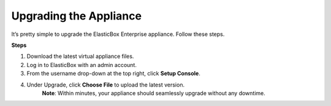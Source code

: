 Upgrading the Appliance
********************************

It’s pretty simple to upgrade the ElasticBox Enterprise appliance. Follow these steps.

.. raw:: html

	<div class="doc-image padding-1x">
      <div class="browser-feature">
        <div class="indicators">
            <div class="circle magenta"></div>
            <div class="circle orange"></div>
            <div class="circle green"></div>
          </div>
          <div class="browser-window">
               <img class="img-responsive" src="/../assets/img/docs/appliance/appliance-upgrade.png" alt="Upgrading the Appliance">
          </div>
      </div>
    </div>

**Steps**

1. Download the latest virtual appliance files.
2. Log in to ElasticBox with an admin account.
3. From the username drop-down at the top right, click **Setup Console**.
4. Under Upgrade, click **Choose File** to upload the latest version.
	**Note**: Within minutes, your appliance should seamlessly upgrade without any downtime.
